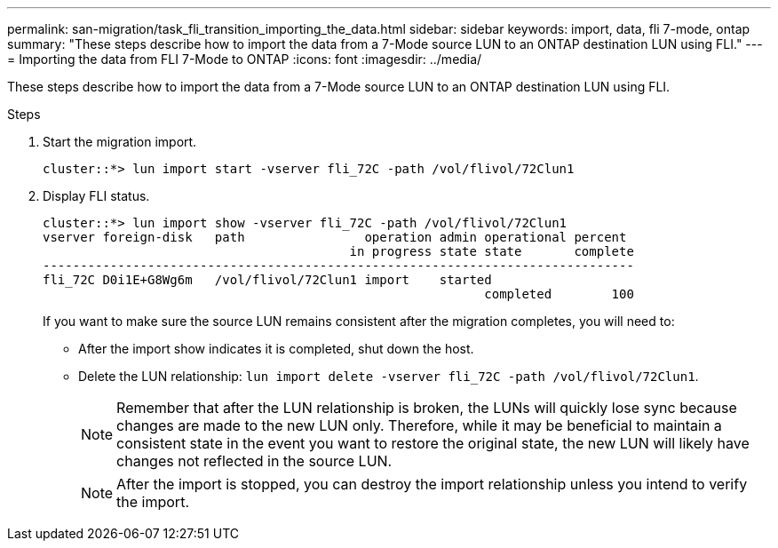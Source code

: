 ---
permalink: san-migration/task_fli_transition_importing_the_data.html
sidebar: sidebar
keywords: import, data, fli 7-mode, ontap
summary: "These steps describe how to import the data from a 7-Mode source LUN to an ONTAP destination LUN using FLI."
---
= Importing the data from FLI 7-Mode to ONTAP
:icons: font
:imagesdir: ../media/

[.lead]
These steps describe how to import the data from a 7-Mode source LUN to an ONTAP destination LUN using FLI.

.Steps
. Start the migration import.
+
----
cluster::*> lun import start -vserver fli_72C -path /vol/flivol/72Clun1
----

. Display FLI status.
+
----
cluster::*> lun import show -vserver fli_72C -path /vol/flivol/72Clun1
vserver foreign-disk   path                operation admin operational percent
                                         in progress state state       complete
-------------------------------------------------------------------------------
fli_72C D0i1E+G8Wg6m   /vol/flivol/72Clun1 import    started
                                                           completed        100
----
+
If you want to make sure the source LUN remains consistent after the migration completes, you will need to:

 ** After the import show indicates it is completed, shut down the host.
 ** Delete the LUN relationship: `lun import delete -vserver fli_72C -path /vol/flivol/72Clun1`.
+
[NOTE]
====
Remember that after the LUN relationship is broken, the LUNs will quickly lose sync because changes are made to the new LUN only. Therefore, while it may be beneficial to maintain a consistent state in the event you want to restore the original state, the new LUN will likely have changes not reflected in the source LUN.
====
+
[NOTE]
====
After the import is stopped, you can destroy the import relationship unless you intend to verify the import.
====
